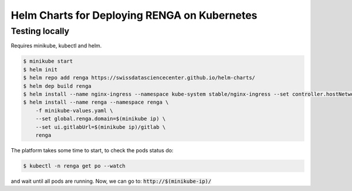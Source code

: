 Helm Charts for Deploying RENGA on Kubernetes
=============================================

Testing locally
---------------

Requires minikube, kubectl and helm.

.. code-block:: console

    $ minikube start
    $ helm init
    $ helm repo add renga https://swissdatasciencecenter.github.io/helm-charts/
    $ helm dep build renga
    $ helm install --name nginx-ingress --namespace kube-system stable/nginx-ingress --set controller.hostNetwork=true
    $ helm install --name renga --namespace renga \
        -f minikube-values.yaml \
        --set global.renga.domain=$(minikube ip) \
        --set ui.gitlabUrl=$(minikube ip)/gitlab \
        renga

The platform takes some time to start, to check the pods status do:

.. code-block:: console

    $ kubectl -n renga get po --watch

and wait until all pods are running.
Now, we can go to: :code:`http://$(minikube-ip)/`
